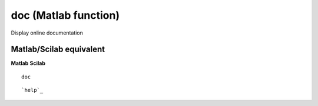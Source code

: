 


doc (Matlab function)
=====================

Display online documentation



Matlab/Scilab equivalent
~~~~~~~~~~~~~~~~~~~~~~~~
**Matlab** **Scilab**

::

    doc



::

    `help`_




